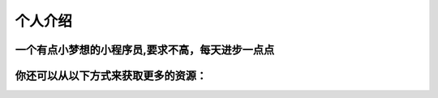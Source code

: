 个人介绍
===========
一个有点小梦想的小程序员,要求不高，每天进步一点点
----------------------------------------------
你还可以从以下方式来获取更多的资源：
----------------------------------
.. image:: wechatQRcode.png
